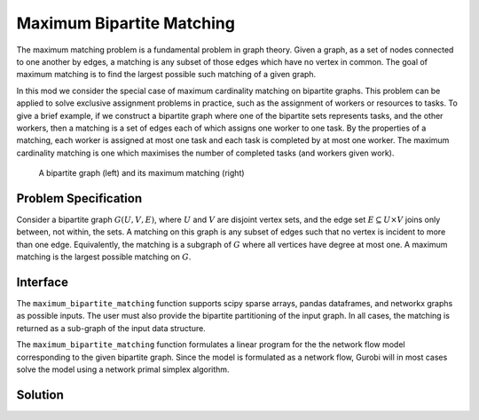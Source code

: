 Maximum Bipartite Matching
==========================

The maximum matching problem is a fundamental problem in graph theory. Given
a graph, as a set of nodes connected to one another by edges, a matching
is any subset of those edges which have no vertex in common. The goal of
maximum matching is to find the largest possible such matching of a given
graph.

In this mod we consider the special case of maximum cardinality matching on
bipartite graphs. This problem can be applied to solve exclusive assignment
problems in practice, such as the assignment of workers or resources to tasks.
To give a brief example, if we construct a bipartite graph where one of the
bipartite sets represents tasks, and the other workers, then a matching is a
set of edges each of which assigns one worker to one task. By the properties
of a matching, each worker is assigned at most one task and each task is
completed by at most one worker. The maximum cardinality matching is one which
maximises the number of completed tasks (and workers given work).

.. Figure generated using networkx, see bipartite-matching-figs.py
.. figure:: figures/bipartite-matching-example.png
    :width: 400
    :alt: Bipartite matching example

    A bipartite graph (left) and its maximum matching (right)

Problem Specification
---------------------

Consider a bipartite graph :math:`G(U, V, E)`, where :math:`U` and :math:`V`
are disjoint vertex sets, and the edge set :math:`E \subseteq U \times V`
joins only between, not within, the sets. A matching on this graph is any
subset of edges such that no vertex is incident to more than one edge.
Equivalently, the matching is a subgraph of :math:`G` where all vertices
have degree at most one. A maximum matching is the largest possible matching
on :math:`G`.

.. dropdown:: Background: Mathematical Model

    The bipartite matching Mod is implemented by reducing the basic version of
    the problem to a minimum-cost flow problem. To do so, we introduce a source
    vertex as a predecessor to all vertices in :math:`U`, and a sink vertex as a
    successor to all vertices in :math:`V`. Giving every edge unit capacity, a
    maximum matching is found by maximizing flow from the source to the sink. As
    a min-cost flow, this is equivalent to adding an edge with a negative cost
    from the sink to the source and assigning zero cost to all other edges. All
    edges with non-zero flow in the min-cost flow solution are part of the
    matching.

    .. Figure generated using networkx, see bipartite-matching-figs.py
    .. figure:: figures/bipartite-matching-flow.png
        :width: 400
        :alt: Bipartite matching flow network

        A maximum flow network for the bipartite matching problem

    We do not describe the mathematical formulation here, see :doc:`/mods/min-cost-flow`
    for details. The important point to note is that when this continuous model is
    solved using the simplex algorithm, we are guaranteed to get an integral solution
    and thus the solution can be used to select a set of edges for the matching.

Interface
---------

The ``maximum_bipartite_matching`` function supports scipy sparse arrays, pandas
dataframes, and networkx graphs as possible inputs. The user must also provide
the bipartite partitioning of the input graph. In all cases, the matching is
returned as a sub-graph of the input data structure.

.. tabs::

    .. group-tab:: scipy

        When given a scipy sparse array representing the adjacency matrix of
        the graph, the user must also provide the two disjoint node sets as
        numpy arrays. The mod will return the adjacency matrix of the matching
        as a scipy sparse array.

        .. testcode:: bipartite_matching_sp

            import numpy as np
            import scipy.sparse as sp

            from gurobi_optimods.bipartite_matching import maximum_bipartite_matching

            # Create a simple bipartite graph as a sparse matrix
            nodes1 = np.array([0, 1, 2, 3, 4])
            nodes2 = np.array([5, 6, 7])
            row = [0, 3, 4, 0, 1, 3]
            col = [7, 5, 5, 6, 6, 7]
            data = [1, 1, 1, 1, 1, 1]
            adjacency = sp.coo_array((data, (row, col)), shape=(8, 8))

            # Compute the maximum matching
            matching = maximum_bipartite_matching(adjacency, nodes1, nodes2)

        .. testoutput:: bipartite_matching_sp
            :hide:

            ...
            Optimal objective  3.000000000e+00
            ...

    .. group-tab:: networkx

        When given a networkx graph as input, the user must also provide the
        two disjoint node sets as numpy arrays. The mod will return the matching
        as a networkx graph (a subgraph of the input).

        .. testcode:: bipartite_matching_nx

            import networkx as nx
            import numpy as np
            from gurobi_optimods.bipartite_matching import maximum_bipartite_matching

            # Create a random bipartite graph
            graph = nx.bipartite.random_graph(n=5, m=4, p=0.4, seed=123)
            nodes1 = np.arange(5)
            nodes2 = np.arange(5, 5 + 4)

            # Compute the maximum matching
            matching = maximum_bipartite_matching(graph, nodes1, nodes2)

        .. testoutput:: bipartite_matching_nx
            :hide:

            ...
            Optimal objective  4.000000000e+00
            ...

    .. group-tab:: pandas

        The mod accepts pandas dataframes as input, where two columns in the
        dataframe describe the source and target vertices of an edge. The user
        must also provide the source and target column names as inputs to the
        mode. The matching will be returned as a subset of the rows in the
        original dataframe, including all columns present in the original
        dataframe, but only those rows corresponding to the maximum matching.

        .. testcode:: bipartite_matching_pd

            import pandas as pd
            from gurobi_optimods.bipartite_matching import maximum_bipartite_matching

            # Read in some task-worker assignment data
            frame = pd.DataFrame([
                {"expert": "Jill", "task": "uphill"},
                {"expert": "Jack", "task": "uphill"},
                {"expert": "Jill", "task": "fetchpail"},
            ])

            # Compute the maximum matching
            matching = maximum_bipartite_matching(frame, "expert", "task")

        .. testoutput:: bipartite_matching_pd
            :hide:

            ...
            Optimal objective  2.000000000e+00


The ``maximum_bipartite_matching`` function formulates a linear program for the
the network flow model corresponding to the given bipartite graph. Since the
model is formulated as a network flow, Gurobi will in most cases solve the model
using a network primal simplex algorithm.

Solution
--------

.. tabs::

    .. group-tab:: scipy

        The maximum matching is returned as a subgraph of the original bipartite
        graph, as a ``scipy.sparse`` array. Inspecting the result, it is clear that
        this is a maximum matching, since no two edges share a node in common, and
        all nodes in the second set are incident to an edge in the matching.

        .. doctest:: bipartite_matching_sp
            :options: +NORMALIZE_WHITESPACE

            >>> print(sp.triu(matching))
              (0, 7)        1.0
              (1, 6)        1.0
              (3, 5)        1.0

    .. group-tab:: networkx

        The maximum matching is returned as a subgraph of the original bipartite
        graph, as a ``nx.Graph`` graph. Inspecting the result, it is clear that
        this is a maximum matching, since no two edges share a node in common, and
        all nodes in the second set are incident to an edge in the matching.

        .. testcode:: bipartite_matching_nx

            import matplotlib.pyplot as plt

            fig, (ax1, ax2) = plt.subplots(1, 2)
            layout = nx.bipartite_layout(graph, nodes1)
            nx.draw(graph, layout, ax=ax1)
            nx.draw(matching, layout, ax=ax2)

        .. image:: figures/bipartite-matching-result.png
          :width: 400
          :alt: Bipartite matching result

    .. group-tab:: pandas

        The maximum matching returns a subset of the original dataframe. We can
        see in this case that each expert is assigned exactly one task, and each
        task is only to be completed once.

        .. doctest:: bipartite_matching_pd
            :options: +NORMALIZE_WHITESPACE

            >>> matching
              expert       task
            0   Jack     uphill
            1   Jill  fetchpail
